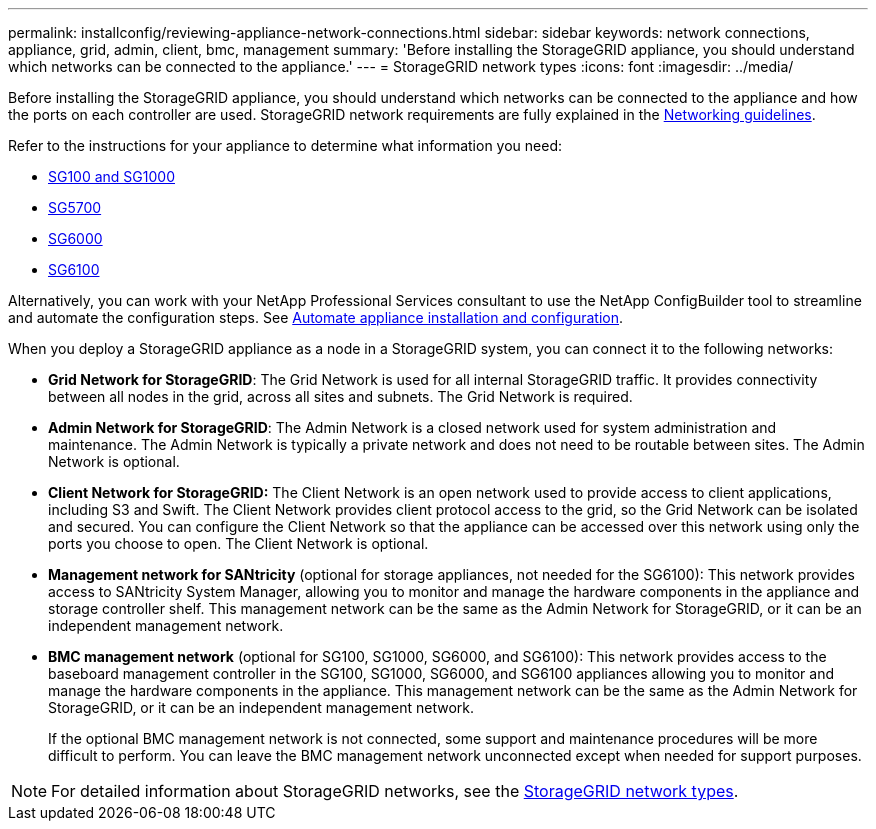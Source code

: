 ---
permalink: installconfig/reviewing-appliance-network-connections.html
sidebar: sidebar
keywords: network connections, appliance, grid, admin, client, bmc, management
summary: 'Before installing the StorageGRID appliance, you should understand which networks can be connected to the appliance.'
---
= StorageGRID network types
:icons: font
:imagesdir: ../media/

[.lead]
Before installing the StorageGRID appliance, you should understand which networks can be connected to the appliance and how the ports on each controller are used. StorageGRID network requirements are fully explained in the https://review.docs.netapp.com/us-en/storagegrid-118_main/network/index.html[Networking guidelines^].

Refer to the instructions for your appliance to determine what information you need:

* link:gathering-installation-information-sg100-and-sg1000.html[SG100 and SG1000]
* link:gathering-installation-information-sg5700.html[SG5700]
* link:gathering-installation-information-sg6000.html[SG6000]
* link:gathering-installation-information-sg6100.html[SG6100]

Alternatively, you can work with your NetApp Professional Services consultant to use the NetApp ConfigBuilder tool to streamline and automate the configuration steps. See link:automating-appliance-installation-and-configuration.html[Automate appliance installation and configuration].

When you deploy a StorageGRID appliance as a node in a StorageGRID system, you can connect it to the following networks:

* *Grid Network for StorageGRID*: The Grid Network is used for all internal StorageGRID traffic. It provides connectivity between all nodes in the grid, across all sites and subnets. The Grid Network is required.

* *Admin Network for StorageGRID*: The Admin Network is a closed network used for system administration and maintenance. The Admin Network is typically a private network and does not need to be routable between sites. The Admin Network is optional.
* *Client Network for StorageGRID:* The Client Network is an open network used to provide access to client applications, including S3 and Swift. The Client Network provides client protocol access to the grid, so the Grid Network can be isolated and secured. You can configure the Client Network so that the appliance can be accessed over this network using only the ports you choose to open. The Client Network is optional.

* *Management network for SANtricity* (optional for storage appliances, not needed for the SG6100): This network provides access to SANtricity System Manager, allowing you to monitor and manage the hardware components in the appliance and storage controller shelf. This management network can be the same as the Admin Network for StorageGRID, or it can be an independent management network.

* *BMC management network* (optional for SG100, SG1000, SG6000, and SG6100): This network provides access to the baseboard management controller in the SG100, SG1000, SG6000, and SG6100 appliances allowing you to monitor and manage the hardware components in the appliance. This management network can be the same as the Admin Network for StorageGRID, or it can be an independent management network.
+
If the optional BMC management network is not connected, some support and maintenance procedures will be more difficult to perform. You can leave the BMC management network unconnected except when needed for support purposes.

NOTE: For detailed information about StorageGRID networks, see the https://review.docs.netapp.com/us-en/storagegrid-118_main/network/storagegrid-network-types.html[StorageGRID network types^].
